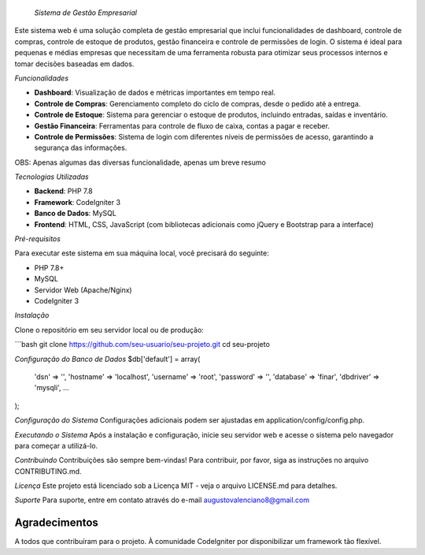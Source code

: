  *Sistema de Gestão Empresarial*

Este sistema web é uma solução completa de gestão empresarial que inclui funcionalidades de dashboard, controle de compras, controle de estoque de produtos, gestão financeira e controle de permissões de login. O sistema é ideal para pequenas e médias empresas que necessitam de uma ferramenta robusta para otimizar seus processos internos e tomar decisões baseadas em dados.

*Funcionalidades*

- **Dashboard**: Visualização de dados e métricas importantes em tempo real.
- **Controle de Compras**: Gerenciamento completo do ciclo de compras, desde o pedido até a entrega.
- **Controle de Estoque**: Sistema para gerenciar o estoque de produtos, incluindo entradas, saídas e inventário.
- **Gestão Financeira**: Ferramentas para controle de fluxo de caixa, contas a pagar e receber.
- **Controle de Permissões**: Sistema de login com diferentes níveis de permissões de acesso, garantindo a segurança das informações.

OBS: Apenas algumas das diversas funcionalidade, apenas um breve resumo

*Tecnologias Utilizadas*

- **Backend**: PHP 7.8
- **Framework**: CodeIgniter 3
- **Banco de Dados**: MySQL
- **Frontend**: HTML, CSS, JavaScript (com bibliotecas adicionais como jQuery e Bootstrap para a interface)

*Pré-requisitos*

Para executar este sistema em sua máquina local, você precisará do seguinte:

- PHP 7.8+
- MySQL
- Servidor Web (Apache/Nginx)
- CodeIgniter 3

*Instalação*

Clone o repositório em seu servidor local ou de produção:

```bash
git clone https://github.com/seu-usuario/seu-projeto.git
cd seu-projeto

*Configuração do Banco de Dados*
$db['default'] = array(
    'dsn'   => '',
    'hostname' => 'localhost',
    'username' => 'root',
    'password' => '',
    'database' => 'finar',
    'dbdriver' => 'mysqli',
    ...
);

*Configuração do Sistema*
Configurações adicionais podem ser ajustadas em application/config/config.php.

*Executando o Sistema*
Após a instalação e configuração, inicie seu servidor web e acesse o sistema pelo navegador para começar a utilizá-lo.

*Contribuindo*
Contribuições são sempre bem-vindas! Para contribuir, por favor, siga as instruções no arquivo CONTRIBUTING.md.

*Licença*
Este projeto está licenciado sob a Licença MIT - veja o arquivo LICENSE.md para detalhes.

*Suporte*
Para suporte, entre em contato através do e-mail augustovalenciano8@gmail.com

###############
Agradecimentos
###############
A todos que contribuíram para o projeto.
À comunidade CodeIgniter por disponibilizar um framework tão flexível.

